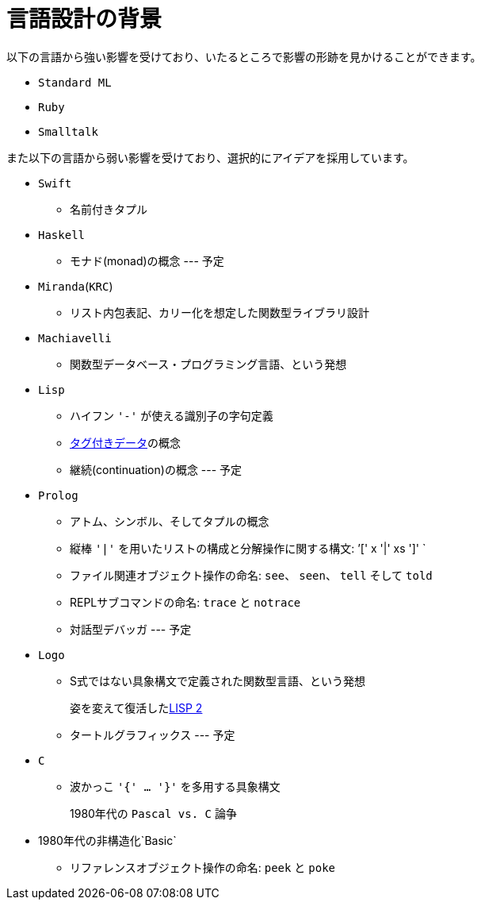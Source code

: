 = 言語設計の背景

以下の言語から強い影響を受けており、いたるところで影響の形跡を見かけることができます。

* `Standard ML`
* `Ruby`
* `Smalltalk`

また以下の言語から弱い影響を受けており、選択的にアイデアを採用しています。

* `Swift`
** 名前付きタプル
* `Haskell`
** モナド(monad)の概念 --- 予定
* `Miranda`(`KRC`)
** リスト内包表記、カリー化を想定した関数型ライブラリ設計
* `Machiavelli`
** 関数型データベース・プログラミング言語、という発想
* `Lisp`
** ハイフン `'-'` が使える識別子の字句定義
** link:https://sicp.iijlab.net/fulltext/x242.html[タグ付きデータ]の概念
** 継続(continuation)の概念 --- 予定
* `Prolog`
** アトム、シンボル、そしてタプルの概念
** 縦棒 `'|'` を用いたリストの構成と分解操作に関する構文: `'[' x '|' xs ']' `
** ファイル関連オブジェクト操作の命名: `see`、 `seen`、 `tell` そして `told`
** REPLサブコマンドの命名: `trace` と `notrace`
** 対話型デバッガ --- 予定
* `Logo`
** S式ではない具象構文で定義された関数型言語、という発想
+
姿を変えて復活したlink:https://en.wikipedia.org/wiki/LISP_2[LISP 2]
** タートルグラフィックス --- 予定
* `C`
** 波かっこ `'{' ... '}'` を多用する具象構文
+
1980年代の `Pascal vs. C` 論争
* 1980年代の非構造化`Basic`
** リファレンスオブジェクト操作の命名: `peek` と `poke`
